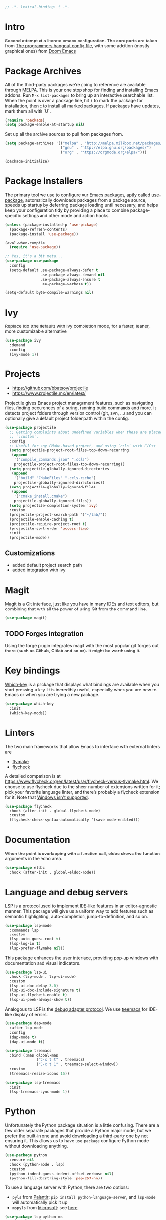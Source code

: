 #+begin_src emacs-lisp
;; -*- lexical-binding: t -*-
#+end_src

* Intro
Second attempt at a literate emacs configuration. The core parts are taken from [[https://github.com/the-programmers-hangout/emacs][The programmers hangout config file]], with some addition (mostly graphical ones) from [[https://github.com/hlissner/doom-emacs][Doom Emacs]] 


* Package Archives

  All of the third-party packages we’re going to reference are available through [[https://melpa.org/][MELPA]]. This is your one stop shop for finding and installing Emacs addons. Run =M-x list-packages= to bring up an interactive searchable list. When the point is over a package line, hit =i= to mark the package for installation, then =x= to install all marked packages. If packages have updates, mark them all with `U`.

  #+begin_src emacs-lisp
  (require 'package)
  (setq package-enable-at-startup nil)
  #+end_src

  Set up all the archive sources to pull from packages from.

  #+begin_src emacs-lisp
  (setq package-archives '(("melpa" . "http://melpa.milkbox.net/packages/")
                           ("gnu" . "http://elpa.gnu.org/packages/")
                           ("org" . "https://orgmode.org/elpa/")))

  (package-initialize)
  #+end_src


* Package Installers

  The primary tool we use to configure our Emacs packages, aptly called [[https://jwiegley.github.io/use-package/][use-package]], automatically downloads packages from a package source, speeds up startup by deferring package loading until necessary, and helps keep your configuration tidy by providing a place to combine package-specific settings and other mode and action hooks.

  #+begin_src emacs-lisp
  (unless (package-installed-p 'use-package)
    (package-refresh-contents)
    (package-install 'use-package))

  (eval-when-compile
    (require 'use-package))

  ;; Yes, it's a bit meta...
  (use-package use-package
    :config
    (setq-default use-package-always-defer t
                  use-package-always-demand nil
                  use-package-always-ensure t
                  use-package-verbose t))

  (setq-default byte-compile-warnings nil)
  #+end_src


* Ivy
Replace Ido (the default) with ivy completion mode, for a faster, leaner, more customizable alternative

#+begin_src emacs-lisp
(use-package ivy
  :demand
  :config
  (ivy-mode 1))
#+end_src


* Projects

  - https://github.com/bbatsov/projectile
  - https://www.projectile.mx/en/latest/

  Projectile gives Emacs project management features, such as navigating files, finding occurences of a string, running build commands and more.
  It detects project folders through version control (git, svn, ...) and you can optionally give a default project folder path within the config.

  #+begin_src emacs-lisp
  (use-package projectile
    ;; Getting complaints about undefined variables when these are placed in
    ;; `:custom`.
    :config
    ;; Useful for any CMake-based project, and using `ccls` with C/C++
    (setq projectile-project-root-files-top-down-recurring
     (append
      '("compile_commands.json" ".ccls")
      projectile-project-root-files-top-down-recurring))
    (setq projectile-globally-ignored-directories
     (append
      '("build" "CMakeFiles" ".ccls-cache")
      projectile-globally-ignored-directories))
    (setq projectile-globally-ignored-files
     (append
      '("cmake_install.cmake")
      projectile-globally-ignored-files))
    (setq projectile-completion-system 'ivy)
    :custom
    (projectile-project-search-path '("~/lab/"))
    (projectile-enable-caching t)
    (projectile-require-project-root t)
    (projectile-sort-order 'access-time)
    :init
    (projectile-mode))
  #+end_src


** Customizations
- added default project search path
- added integration with Ivy


* Magit

  [[https://github.com/magit/magit][Magit]] is a Git interface, just like you have in many IDEs and text editors, but combining that with all the power of using Git from the command line.

  #+begin_src emacs-lisp
  (use-package magit)
  #+end_src


** TODO Forges integration
Using the forge plugin integrates magit with the most popular git forges out there (such as Github, Gitlab and so on). It might be worth using it.


* Key bindings

  [[https://github.com/justbur/emacs-which-key][Which-key]] is a package that displays what bindings are available when you start pressing a key. It is incredibly useful, especially when you are new to Emacs or when you are trying a new package.

  #+BEGIN_SRC emacs-lisp
  (use-package which-key
    :init
    (which-key-mode))
  #+END_SRC


* Linters

  The two main frameworks that allow Emacs to interface with external linters are
  - [[https://www.gnu.org/software/emacs/manual/html_node/emacs/Flymake.html][flymake]]
  - [[https://www.flycheck.org/en/latest/][flycheck]]
  A detailed comparison is at https://www.flycheck.org/en/latest/user/flycheck-versus-flymake.html. We choose to use flycheck due to the sheer number of extensions written for it; pick your favorite language linter, and there’s probably a flycheck extension for it. Note that [[https://www.flycheck.org/en/latest/user/installation.html#windows-support][Windows isn't supported]].

  #+BEGIN_SRC emacs-lisp
  (use-package flycheck
    :hook (after-init . global-flycheck-mode)
    :custom
    (flycheck-check-syntax-automatically '(save mode-enabled)))
  #+END_SRC


* Documentation

  When the point is overlapping with a function call, eldoc shows the function arguments in the echo area.

  #+BEGIN_SRC emacs-lisp
  (use-package eldoc
    :hook (after-init . global-eldoc-mode))
  #+END_SRC


* Language and debug servers

  [[https://microsoft.github.io/language-server-protocol][LSP]] is a protocol used to implement IDE-like features in an editor-agnostic manner. This package will give us a uniform way to add features such as semantic highlighting, auto-completion, jump-to-definition, and so on.

  #+BEGIN_SRC emacs-lisp
  (use-package lsp-mode
    :commands lsp
    :custom
    (lsp-auto-guess-root t)
    (lsp-log-io t)
    (lsp-prefer-flymake nil))
  #+END_SRC

  This package enhances the user interface, providing pop-up windows with documentation and visual indicators.

  #+BEGIN_SRC emacs-lisp
  (use-package lsp-ui
    :hook (lsp-mode . lsp-ui-mode)
    :custom
    (lsp-ui-doc-delay 3.0)
    (lsp-ui-doc-include-signature t)
    (lsp-ui-flycheck-enable t)
    (lsp-ui-peek-always-show t))
  #+END_SRC

  Analogous to LSP is the [[https://microsoft.github.io/debug-adapter-protocol/][debug adapter protocol]]. We use [[https://github.com/emacs-lsp/lsp-treemacs][treemacs]] for IDE-like display of errors.

  #+BEGIN_SRC emacs-lisp
  (use-package dap-mode
    :after lsp-mode
    :config
    (dap-mode t)
    (dap-ui-mode t))

  (use-package treemacs
    :bind (:map global-map
                ("C-x t t" . treemacs)
                ("C-x t 1" . treemacs-select-window))
    :custom
    (treemacs-resize-icons 15))

  (use-package lsp-treemacs
    :init
    (lsp-treemacs-sync-mode 1))
  #+END_SRC

* Python

   Unfortunately the Python package situation is a little confusing. There are a few older separate packages that provide a Python major mode, but we prefer the built-in one and avoid downloading a third-party one by not ensuring it. This allows us to have =use-package= configure Python mode without downloading anything.

   #+BEGIN_SRC emacs-lisp
   (use-package python
     :ensure nil
     :hook (python-mode . lsp)
     :custom
     (python-indent-guess-indent-offset-verbose nil)
     (python-fill-docstring-style 'pep-257-nn))
   #+END_SRC

   To use a language server with Python, there are two options:
   - =pyls= from [[https://github.com/palantir/python-language-server][Palantir]]: =pip install python-language-server=, and =lsp-mode= will automatically pick it up
   - =mspyls= from [[https://github.com/emacs-lsp/lsp-python-ms][Microsoft]]: see [[file:../config/python.org][here]].
   #+BEGIN_SRC emacs-lisp
   (use-package lsp-python-ms
     :after lsp-mode
     :hook (python-mode . (lambda ()
                            (require 'lsp-python-ms)
                            (lsp))))
   #+END_SRC


* Code completion

  Company is the primary package that is used for code completion, it follows a frontend/backend system. The package =company= is the frontend, it will query a certain backend based on what code you are editing, such as one provided by an active language server.

  #+BEGIN_SRC emacs-lisp
  (use-package company
    :hook (after-init . global-company-mode)
    :custom
    (company-tooltip-align-annotations t))

  (use-package company-lsp
    :after (company lsp-mode)
    :custom
    (company-lsp-cache-candidates t))
  #+END_SRC

* Ace window
Ace window provide a quick way to select wich buffer to edit. I chose to override the standard C-x o keybind and switched the standard select keys to Colemak's homerow.
#+begin_src emacs-lisp
(use-package ace-window
  :config
  (global-set-key (kbd "C-x o") 'ace-window)
  (setq aw-keys '(?a ?r ?s ?t ?n ?e ?i ?o ?h)))
#+end_src


** TODO Change keybins using :bind and :map
As done in other packages (avy, treemacs)


* Avy
Avy is a great tool to move faster inside a buffer
#+begin_src emacs-lisp
(use-package avy
  :bind (:map global-map
              ("C-;" . avy-goto-char-2)))
#+end_src


* All the icon
Required by Doom theme and modeline
#+begin_src emacs-lisp
(use-package all-the-icons)
#+end_src


** TODO Set loading before requirements
Or set the requirements to load only after this package


* Doom theme
#+begin_src emacs-lisp
(use-package doom-themes
  :demand 
  :config
  ;; Global settings (defaults)
  (setq doom-themes-enable-bold t    ; if nil, bold is universally disabled
        doom-themes-enable-italic t) ; if nil, italics is universally disabled
  (load-theme 'doom-one t)

  ;; Enable flashing mode-line on errors
  (doom-themes-visual-bell-config)
  
  ;; Enable custom neotree theme (all-the-icons must be installed!)
  ;;(doom-themes-neotree-config)
  ;; or for treemacs users
  (setq doom-themes-treemacs-theme "doom-colors") ; use the colorful treemacs theme
  (doom-themes-treemacs-config)
  
  ;; Corrects (and improves) org-mode's native fontification.
  (doom-themes-org-config))
#+end_src


* Doom modeline
#+begin_src emacs-lisp
(use-package doom-modeline
  :ensure t
  :init (doom-modeline-mode 1))
#+end_src


* Misc
** Tramp
#+BEGIN_SRC emacs-lisp
(setq tramp-default-method "ssh")
#+END_SRC

** Niente toolbars
#+BEGIN_SRC emacs-lisp
(tool-bar-mode -1)
;(scroll-bar-mode -1)
#+END_SRC

** Niente splash screen
#+BEGIN_SRC emacs-lisp
(setq inhibit-startup-screen t)
#+END_SRC
